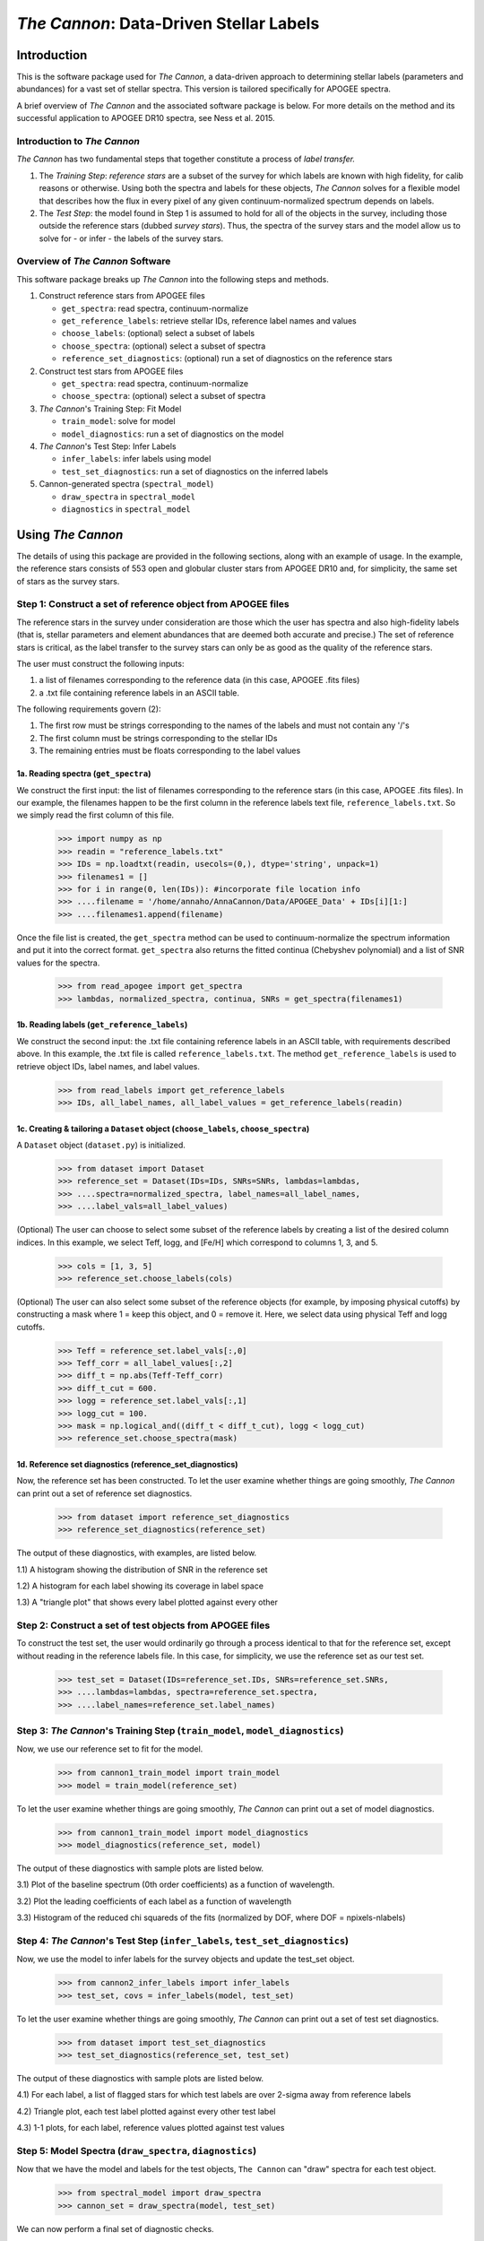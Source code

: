 *****************************************
*The Cannon*: Data-Driven Stellar Labels
*****************************************

Introduction
============

This is the software package used for *The Cannon*,
a data-driven approach to determining stellar labels (parameters
and abundances) for a vast set of stellar spectra. This version is tailored 
specifically for APOGEE spectra.

A brief overview of *The Cannon* and the associated software package is below. 
For more details on the method and its successful application to APOGEE DR10
spectra, see Ness et al. 2015.

Introduction to *The Cannon* 
----------------------------

*The Cannon* has two fundamental steps that together constitute a 
process of *label transfer.* 

1. The *Training Step*: *reference stars* are a subset of the 
   survey for which labels are known with high fidelity, 
   for calib reasons or otherwise. Using both the spectra and labels for 
   these objects, *The Cannon* solves for a flexible model that describes 
   how the flux in every pixel of any given continuum-normalized spectrum 
   depends on labels. 
   
2. The *Test Step*: the model found in Step 1 is assumed to hold for all of 
   the objects in the survey, including those outside the reference stars 
   (dubbed *survey stars*). Thus, the spectra of the survey stars and 
   the model allow us to solve for - or infer - the labels of the survey 
   stars. 


Overview of *The Cannon* Software
---------------------------------

This software package breaks up *The Cannon* into the following steps and methods.

#. Construct reference stars from APOGEE files
   
   * ``get_spectra``: read spectra, continuum-normalize
   * ``get_reference_labels``: retrieve stellar IDs, reference label names and values
   * ``choose_labels``: (optional) select a subset of labels
   * ``choose_spectra``: (optional) select a subset of spectra  
   * ``reference_set_diagnostics``: (optional) run a set of diagnostics 
     on the reference stars

#. Construct test stars from APOGEE files

   * ``get_spectra``: read spectra, continuum-normalize
   * ``choose_spectra``: (optional) select a subset of spectra

#. *The Cannon*'s Training Step: Fit Model

   * ``train_model``: solve for model
   * ``model_diagnostics``: run a set of diagnostics on the model

#. *The Cannon*'s Test Step: Infer Labels

   * ``infer_labels``: infer labels using model
   * ``test_set_diagnostics``: run a set of diagnostics on the inferred labels

#. Cannon-generated spectra (``spectral_model``)

   * ``draw_spectra`` in ``spectral_model``
   * ``diagnostics`` in ``spectral_model``

Using *The Cannon*
==================

The details of using this package are provided in the following 
sections, along with an example of usage. In the example, the reference stars
consists of 553 open and globular cluster stars from APOGEE DR10 and, 
for simplicity, the same set of stars as the survey stars. 

Step 1: Construct a set of reference object from APOGEE files 
-------------------------------------------------------------

The reference stars in the survey under consideration
are those which the user has spectra and also high-fidelity labels (that is,
stellar parameters and element abundances that are deemed both accurate
and precise.) The set of reference stars is critical, as the label 
transfer to the survey stars can only be as good as the quality of the
reference stars. 

The user must construct the following inputs: 

1. a list of filenames corresponding to the reference data 
   (in this case, APOGEE .fits files) 
2. a .txt file containing reference labels in an ASCII table. 

The following requirements govern (2):

1. The first row must be strings corresponding to the names of the labels 
   and must not contain any '/'s 
2. The first column must be strings corresponding to the stellar IDs
3. The remaining entries must be floats corresponding to the label values

1a. Reading spectra (``get_spectra``)
+++++++++++++++++++++++++++++++++++++

We construct the first input: the list of filenames corresponding to the 
reference stars (in this case, APOGEE .fits files). In our example, the filenames
happen to be the first column in the reference labels text file, 
``reference_labels.txt``. So we simply read the first column of this file.

    >>> import numpy as np
    >>> readin = "reference_labels.txt"
    >>> IDs = np.loadtxt(readin, usecols=(0,), dtype='string', unpack=1)
    >>> filenames1 = []
    >>> for i in range(0, len(IDs)): #incorporate file location info
    >>> ....filename = '/home/annaho/AnnaCannon/Data/APOGEE_Data' + IDs[i][1:]
    >>> ....filenames1.append(filename)

Once the file list is created, the ``get_spectra`` method can be               
used to continuum-normalize the spectrum information and put it 
into the correct format. ``get_spectra`` also returns the fitted
continua (Chebyshev polynomial) and a list of SNR values for the 
spectra.

    >>> from read_apogee import get_spectra
    >>> lambdas, normalized_spectra, continua, SNRs = get_spectra(filenames1)

1b. Reading labels (``get_reference_labels``)
+++++++++++++++++++++++++++++++++++++++++++++

We construct the second input: the .txt file containing reference labels in an 
ASCII table, with requirements described above. In this example, the .txt file
is called ``reference_labels.txt``. The method ``get_reference_labels`` is used 
to retrieve object IDs, label names, and label values.

    >>> from read_labels import get_reference_labels
    >>> IDs, all_label_names, all_label_values = get_reference_labels(readin)

1c. Creating & tailoring a ``Dataset`` object (``choose_labels``, ``choose_spectra``)
+++++++++++++++++++++++++++++++++++++++++++++++++++++++++++++++++++++++++++++++++++++

A ``Dataset`` object (``dataset.py``) is initialized. 

    >>> from dataset import Dataset
    >>> reference_set = Dataset(IDs=IDs, SNRs=SNRs, lambdas=lambdas,
    >>> ....spectra=normalized_spectra, label_names=all_label_names, 
    >>> ....label_vals=all_label_values)

(Optional) The user can choose to select some subset of the reference labels 
by creating a list of the desired column indices. 
In this example, we select Teff, logg, and [Fe/H] which correspond to 
columns 1, 3, and 5.   
    
    >>> cols = [1, 3, 5]
    >>> reference_set.choose_labels(cols)

(Optional) The user can also select some subset of the reference objects 
(for example, by imposing physical cutoffs) by constructing a mask where 
1 = keep this object, and 0 = remove it. Here, we select data using physical 
Teff and logg cutoffs.

    >>> Teff = reference_set.label_vals[:,0]
    >>> Teff_corr = all_label_values[:,2]
    >>> diff_t = np.abs(Teff-Teff_corr)
    >>> diff_t_cut = 600.
    >>> logg = reference_set.label_vals[:,1]
    >>> logg_cut = 100.
    >>> mask = np.logical_and((diff_t < diff_t_cut), logg < logg_cut)
    >>> reference_set.choose_spectra(mask)

1d. Reference set diagnostics (reference_set_diagnostics)
+++++++++++++++++++++++++++++++++++++++++++++++++++++++++

Now, the reference set has been constructed. To let the user examine whether 
things are going smoothly, *The Cannon* can print out a set of reference set 
diagnostics.

    >>> from dataset import reference_set_diagnostics
    >>> reference_set_diagnostics(reference_set)

The output of these diagnostics, with examples, are listed below.

1.1) A histogram showing the distribution of SNR in the reference set

.. image:: referenceset_SNRdist.png
    :width: 400pt

1.2) A histogram for each label showing its coverage in label space

.. image:: referenceset_labeldist_Teff.png
    :width: 400pt
   
1.3) A "triangle plot" that shows every label plotted against every other 

.. image:: referenceset_labels_triangle.png
    :width: 400pt
   
Step 2: Construct a set of test objects from APOGEE files
----------------------------------------------------------

To construct the test set, the user would ordinarily go through a process 
identical to that for the reference set, except without reading in the 
reference labels file. 
In this case, for simplicity, we use the reference set as our test set. 

    >>> test_set = Dataset(IDs=reference_set.IDs, SNRs=reference_set.SNRs,
    >>> ....lambdas=lambdas, spectra=reference_set.spectra,
    >>> ....label_names=reference_set.label_names)

Step 3: *The Cannon*'s Training Step (``train_model``, ``model_diagnostics``)
-----------------------------------------------------------------------------

Now, we use our reference set to fit for the model.

    >>> from cannon1_train_model import train_model
    >>> model = train_model(reference_set)

To let the user examine whether things are going smoothly, *The Cannon* can 
print out a set of model diagnostics.

    >>> from cannon1_train_model import model_diagnostics
    >>> model_diagnostics(reference_set, model)

The output of these diagnostics with sample plots are listed below.

3.1) Plot of the baseline spectrum (0th order coefficients) as a 
function of wavelength.

.. image:: baseline_spec_with_cont_pix.png
    :width: 400pt

3.2) Plot the leading coefficients of each label as a function of wavelength

.. image:: leading_coeffs.png
    :width: 400pt

3.3) Histogram of the reduced chi squareds of the fits (normalized by DOF, 
where DOF = npixels-nlabels)

.. image:: modelfit_redchisqs.png
    :width: 400pt

Step 4: *The Cannon*'s Test Step (``infer_labels``, ``test_set_diagnostics``)
-----------------------------------------------------------------------------

Now, we use the model to infer labels for the survey objects and 
update the test_set object.

    >>> from cannon2_infer_labels import infer_labels
    >>> test_set, covs = infer_labels(model, test_set)

To let the user examine whether things are going smoothly, *The Cannon* can 
print out a set of test set diagnostics.

    >>> from dataset import test_set_diagnostics
    >>> test_set_diagnostics(reference_set, test_set)

The output of these diagnostics with sample plots are listed below.

4.1) For each label, a list of flagged stars for which test labels are 
over 2-sigma away from reference labels

4.2) Triangle plot, each test label plotted against every other test label

.. image:: testset_labels_triangle.png
    :width: 400pt

4.3) 1-1 plots, for each label, reference values plotted against test values

.. image:: 1to1_labelTeff.png
    :width: 300pt

.. image:: 1to1_labellogg.png
    :width: 300pt

.. image:: 1to1_label[MH].png
    :width: 300pt

Step 5: Model Spectra (``draw_spectra``, ``diagnostics``)
---------------------------------------------------------

Now that we have the model and labels for the test objects, ``The Cannon`` can
"draw" spectra for each test object.

    >>> from spectral_model import draw_spectra
    >>> cannon_set = draw_spectra(model, test_set)

We can now perform a final set of diagnostic checks.

    >>> from spectral_model import diagnostics
    >>> diagnostics(cannon_set, test_set, model)

The output of these diagnostics with sample plots are listed below.

5.1) A directory called SpectrumFits containing (for 10 randomly-selected stars) 
the Cannon fitted spectra overlaid with the 'true' (data) spectra, as well as 
the two compared in a 1-to-1 plot.

.. image:: Star500.png

5.2) For each label, the residuals of the spectra fits stacked and sorted by 
that label. If the functional form of the model is comprehensive enough, then 
this should look like noise and there should be no systematic structure.

.. image:: residuals_sorted_by_logg.png

5.3) The autocorrelation of the mean spectral residual. If the functional form 
of the model is comprehensive enough, then this should be a delta function. 

.. image:: residuals_autocorr.png
